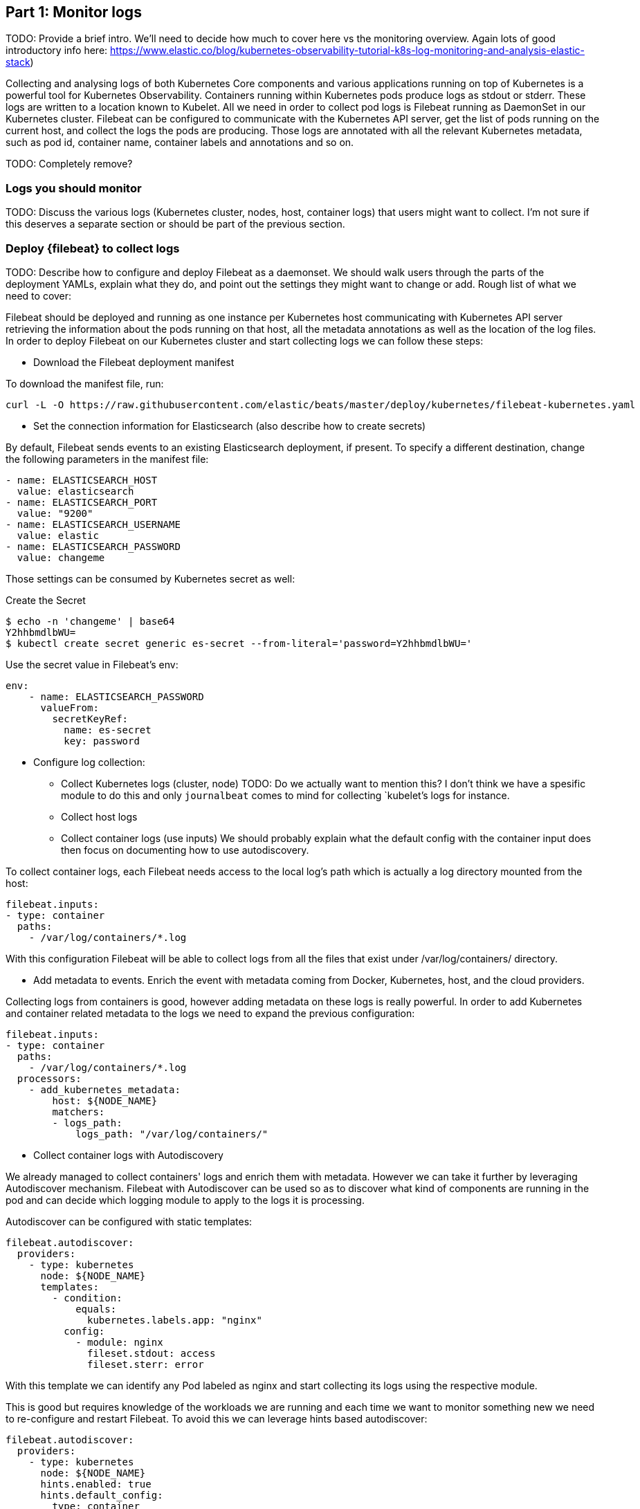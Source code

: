 [discrete]
[[monitor-kubernetes-logs]]
== Part 1: Monitor logs

[Author: @ChrsMark]

TODO: Provide a brief intro. We'll need to decide how much to cover here vs
the monitoring overview. Again lots of good introductory info here:
https://www.elastic.co/blog/kubernetes-observability-tutorial-k8s-log-monitoring-and-analysis-elastic-stack)


Collecting and analysing logs of both Kubernetes Core components and various applications running
on top of Kubernetes is a powerful tool for Kubernetes Observability.
Containers running within Kubernetes pods produce logs as stdout or stderr. These logs are written to a
location known to Kubelet.
All we need in order to collect pod logs is Filebeat running as DaemonSet in our Kubernetes cluster.
Filebeat can be configured to communicate with the Kubernetes API server, get the list of pods running on the
current host, and collect the logs the pods are producing. Those logs are annotated with all the relevant
Kubernetes metadata, such as pod id, container name, container labels and annotations and so on.


TODO: Completely remove?
[discrete]
=== Logs you should monitor

TODO: Discuss the various logs (Kubernetes cluster, nodes, host, container logs)
that users might want to collect. I'm not sure if this deserves a separate
section or should be part of the previous section.

[discrete]
=== Deploy {filebeat} to collect logs

TODO: Describe how to configure and deploy Filebeat as a daemonset. We should
walk users through the parts of the deployment YAMLs, explain what they do, and point
out the settings they might want to change or add. Rough list of what
we need to cover:

Filebeat should be deployed and running as one instance per Kubernetes host communicating with Kubernetes API
server retrieving the information about the pods running on that host,
all the metadata annotations as well as the location of the log files. In order to deploy Filebeat on our Kubernetes
cluster and start collecting logs we can follow these steps:


* Download the Filebeat deployment manifest

To download the manifest file, run:

["source", "sh", subs="attributes"]
------------------------------------------------
curl -L -O https://raw.githubusercontent.com/elastic/beats/master/deploy/kubernetes/filebeat-kubernetes.yaml
------------------------------------------------

* Set the connection information for Elasticsearch (also describe how to create
secrets)

By default, Filebeat sends events to an existing Elasticsearch deployment,
if present. To specify a different destination, change the following parameters
in the manifest file:

[source,yaml]
------------------------------------------------
- name: ELASTICSEARCH_HOST
  value: elasticsearch
- name: ELASTICSEARCH_PORT
  value: "9200"
- name: ELASTICSEARCH_USERNAME
  value: elastic
- name: ELASTICSEARCH_PASSWORD
  value: changeme
------------------------------------------------

Those settings can be consumed by Kubernetes secret as well:

Create the Secret
["source", "sh", subs="attributes"]
------------------------------------------------
$ echo -n 'changeme' | base64
Y2hhbmdlbWU=
$ kubectl create secret generic es-secret --from-literal='password=Y2hhbmdlbWU='
------------------------------------------------


Use the secret value in Filebeat's env:
[source,yaml]
------------------------------------------------
env:
    - name: ELASTICSEARCH_PASSWORD
      valueFrom:
        secretKeyRef:
          name: es-secret
          key: password
------------------------------------------------

* Configure log collection:

** Collect Kubernetes logs (cluster, node)
TODO: Do we actually want to mention this? I don't think we have a spesific module to do this
and only `journalbeat` comes to mind for collecting `kubelet`'s logs for instance.

** Collect host logs

** Collect container logs (use inputs)
We should probably explain what the default config with the container input does
then focus on documenting how to use autodiscovery.

To collect container logs, each Filebeat needs access to the local log's path which is
actually a log directory mounted from the host:
[source,yaml]
------------------------------------------------
filebeat.inputs:
- type: container
  paths:
    - /var/log/containers/*.log
------------------------------------------------

With this configuration Filebeat will be able to collect logs from all the files that exist
under /var/log/containers/ directory.


* Add metadata to events. Enrich the event with metadata coming from Docker,
Kubernetes, host, and the cloud providers.

Collecting logs from containers is good, however adding metadata on these logs is really powerful.
In order to add Kubernetes and container related metadata to the logs we need to expand the previous configuration:

[source,yaml]
------------------------------------------------
filebeat.inputs:
- type: container
  paths:
    - /var/log/containers/*.log
  processors:
    - add_kubernetes_metadata:
        host: ${NODE_NAME}
        matchers:
        - logs_path:
            logs_path: "/var/log/containers/"
------------------------------------------------

** Collect container logs with Autodiscovery

We already managed to collect containers' logs and enrich them with metadata. However we can take it
further by leveraging Autodiscover mechanism. Filebeat with Autodiscover can be used so as to discover what kind
of components are running in the pod and can decide which logging module to apply to the logs it is processing.

Autodiscover can be configured with static templates:
[source,yaml]
------------------------------------------------
filebeat.autodiscover:
  providers:
    - type: kubernetes
      node: ${NODE_NAME}
      templates:
        - condition:
            equals:
              kubernetes.labels.app: "nginx"
          config:
            - module: nginx
              fileset.stdout: access
              fileset.sterr: error
------------------------------------------------
With this template we can identify any Pod labeled as nginx and start collecting its logs using the respective module.

This is good but requires knowledge of the workloads we are running and each time we want to monitor something new
we need to re-configure and restart Filebeat. To avoid this we can leverage hints based autodiscover:

[source,yaml]
------------------------------------------------
filebeat.autodiscover:
  providers:
    - type: kubernetes
      node: ${NODE_NAME}
      hints.enabled: true
      hints.default_config:
        type: container
        paths:
          - /var/log/containers/*${data.kubernetes.container.id}.log
------------------------------------------------

and then annotate the Pods accordingly:

[source,yaml]
------------------------------------------------
apiVersion: v1
kind: Pod
metadata:
  name: nginx-autodiscover
  annotations:
    co.elastic.logs/module: nginx
    co.elastic.logs/fileset.stdout: access
    co.elastic.logs/fileset.stderr: error
------------------------------------------------

With this setup Filebeat will be able to identify the nginx app and start collecting its logs using nginx module.

* (optional) Drop unwanted events
We can enrich our configuration with additional processors so as to drop unwanted events:
[source,yaml]
------------------------------------------------
processors:
- drop_event:
      when:
        - equals:
              kubernetes.container.name: "metricbeat"
------------------------------------------------

* Enrich with cloud metadata and host metadata
Additionally we can add more metadata to the events by adding the proper processors:

[source,yaml]
------------------------------------------------
processors:
- add_cloud_metadata:
- add_host_metadata:
------------------------------------------------

* Deploy Filebeat as a DaemonSet on Kubernetes

** Running Filebeat on master nodes

Kubernetes master nodes can use https://kubernetes.io/docs/concepts/configuration/taint-and-toleration/[taints]
to limit the workloads that can run on them. To run {agent} on master nodes you may need to
update the Daemonset spec to include proper tolerations:

[source,yaml]
------------------------------------------------
spec:
 tolerations:
 - key: node-role.kubernetes.io/master
   effect: NoSchedule
------------------------------------------------

** Deploy

To deploy Filebeat to Kubernetes, run:

["source", "sh", subs="attributes"]
------------------------------------------------
kubectl create -f filebeat-kubernetes.yaml
------------------------------------------------

To check the status, run:

["source", "sh", subs="attributes"]
------------------------------------------------
$ kubectl --namespace=kube-system get ds/filebeat

NAME       DESIRED   CURRENT   READY     UP-TO-DATE   AVAILABLE   NODE-SELECTOR   AGE
filebeat   32        32        0         32           0           <none>          1m
------------------------------------------------

Log events should start flowing to Elasticsearch.


** Red Hat OpenShift configuration

If you are using Red Hat OpenShift, you need to specify additional settings in
the manifest file and enable the container to run as privileged.

. Modify the `DaemonSet` container spec in the manifest file:
+
[source,yaml]
-----
  securityContext:
    runAsUser: 0
    privileged: true
-----

. Grant the `filebeat` service account access to the privileged SCC:
+
[source,shell]
-----
oc adm policy add-scc-to-user privileged system:serviceaccount:kube-system:filebeat
-----
+
This command enables the container to be privileged as an administrator for
OpenShift.

. Override the default node selector for the `kube-system` namespace (or your
custom namespace) to allow for scheduling on any node:
+
[source,shell]
----
oc patch namespace kube-system -p \
'{"metadata": {"annotations": {"openshift.io/node-selector": ""}}}'
----
+
This command sets the node selector for the project to an empty string. If you
don't run this command, the default node selector will skip master nodes.


[discrete]
=== View logs in {kib}

==== Using the Logs app in Kibana

TODO: Describe how to view logs in Kibana. Show how to use the Logs app and how to
set up and view pre-built dashboards and visualizations.

The https://www.elastic.co/log-monitoring[Logs app] in Kibana allows you to search, filter and tail all the logs
collected into Elastic Stack. Instead of having to ssh into different servers, having to cd into the directory
and tail individual files, all the logs are available in one tool under Logs app.

* Check out filtering logs using the keyword or plain text search.
* You can move back and forth in time using the time picker or the timeline view on the side.
* If you just want to watch the logs update in front of you tail -f style, click on the Streaming button
and use highlighting to accentuate that important bit of the info you are waiting to see.

TODO: Add screenshot here?


==== Out-of-the-box Kibana visualisations

When we run the filebeat-setup job, among other things, it pre-created a set of
https://www.elastic.co/guide/en/beats/filebeat/7.8/view-kibana-dashboards.html[out-of-the-box dashboards] in Kibana.
Once our sample petclinic application is finally deployed, we can navigate to the out of the box Filebeat
dashboards for MySQL, NGINX and see that Filebeat modules not only capture logs but can also capture metrics
that the components log. Enabling these visualisations requires running MySQL and NGINX components
of the example application.
